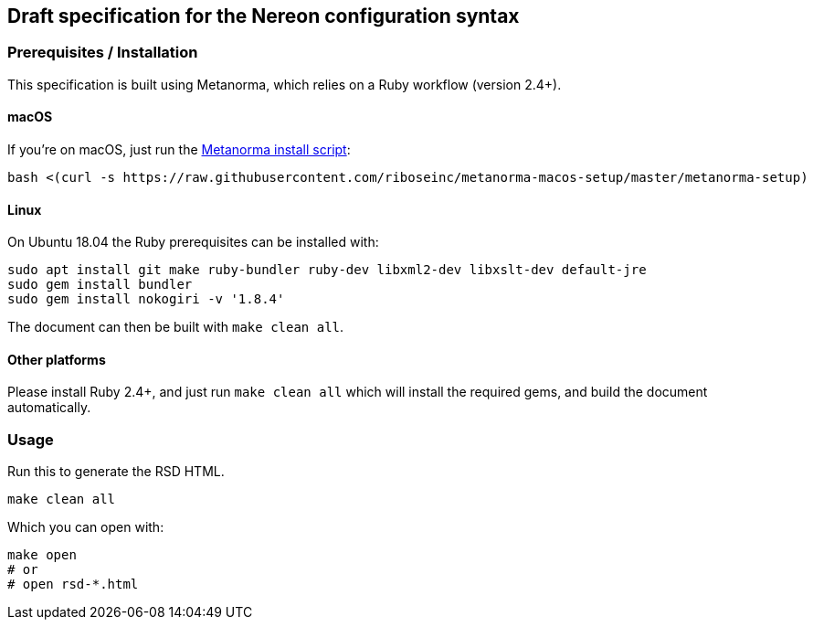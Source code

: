 == Draft specification for the Nereon configuration syntax

=== Prerequisites / Installation

This specification is built using Metanorma, which relies on a Ruby
workflow (version 2.4+).

==== macOS

If you're on macOS, just run the
https://github.com/riboseinc/metanorma-macos-setup[Metanorma install script]:

[source,sh]
----
bash <(curl -s https://raw.githubusercontent.com/riboseinc/metanorma-macos-setup/master/metanorma-setup)
----

==== Linux

On Ubuntu 18.04 the Ruby prerequisites can be installed with:

[source,sh]
----
sudo apt install git make ruby-bundler ruby-dev libxml2-dev libxslt-dev default-jre
sudo gem install bundler
sudo gem install nokogiri -v '1.8.4'
----

The document can then be built with `make clean all`.

==== Other platforms

Please install Ruby 2.4+, and just run `make clean all` which will
install the required gems, and build the document automatically.

=== Usage

Run this to generate the RSD HTML.

[source,sh]
----
make clean all
----

Which you can open with:

[source,sh]
----
make open
# or
# open rsd-*.html
----

